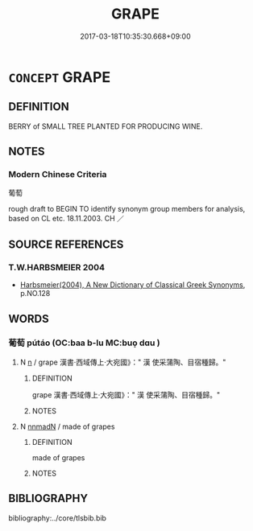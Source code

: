 # -*- mode: mandoku-tls-view -*-
#+TITLE: GRAPE
#+DATE: 2017-03-18T10:35:30.668+09:00        
#+STARTUP: content
* =CONCEPT= GRAPE
:PROPERTIES:
:CUSTOM_ID: uuid-ce692bbf-ebfc-44c1-b70b-065c9acf7c9e
:TR_ZH: 葡萄
:END:
** DEFINITION

BERRY of SMALL TREE PLANTED FOR PRODUCING WINE.

** NOTES

*** Modern Chinese Criteria
葡萄

rough draft to BEGIN TO identify synonym group members for analysis, based on CL etc. 18.11.2003. CH ／

** SOURCE REFERENCES
*** T.W.HARBSMEIER 2004
 - [[cite:T.W.HARBSMEIER-2004][Harbsmeier(2004), A New Dictionary of Classical Greek Synonyms]], p.NO.128

** WORDS
   :PROPERTIES:
   :VISIBILITY: children
   :END:
*** 葡萄 pútáo (OC:baa b-lu MC:buo̝ dɑu )
:PROPERTIES:
:CUSTOM_ID: uuid-ec2926b5-3e21-40cf-9d62-bcb8217ac2b9
:Char+: 葡(140,9/15) 萄(140,8/14) 
:GY_IDS+: uuid-211bb0f4-8fce-4070-95ee-e89b49af09a0 uuid-d9ec95a9-9427-4b63-a6bf-bd2646fef5f0
:PY+: pú táo    
:OC+: baa b-lu    
:MC+: buo̝ dɑu    
:END: 
**** N [[tls:syn-func::#uuid-8717712d-14a4-4ae2-be7a-6e18e61d929b][n]] / grape 漢書‧西域傳上‧大宛國》：" 漢 使采蒲陶、目宿種歸。"
:PROPERTIES:
:CUSTOM_ID: uuid-7fff55e2-1a12-4496-b8d2-f80c9b7a98c3
:END:
****** DEFINITION

grape 漢書‧西域傳上‧大宛國》：" 漢 使采蒲陶、目宿種歸。"

****** NOTES

**** N [[tls:syn-func::#uuid-9b92d7b5-01a2-4b73-919e-d9318a1ff619][nnmadN]] / made of grapes
:PROPERTIES:
:CUSTOM_ID: uuid-256d416a-03c8-4b1f-9d01-16995f1096d7
:END:
****** DEFINITION

made of grapes

****** NOTES

** BIBLIOGRAPHY
bibliography:../core/tlsbib.bib
